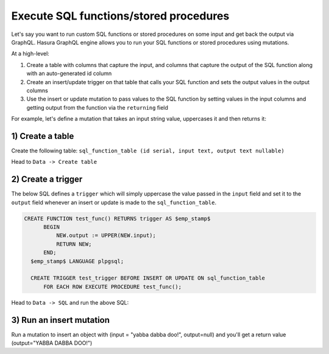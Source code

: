 Execute SQL functions/stored procedures
=======================================

Let's say you want to run custom SQL functions or stored procedures on some input and get back the output via GraphQL.
Hasura GraphQL engine allows you to run your SQL functions or stored procedures using mutations.

At a high-level:

#. Create a table with columns that capture the input, and columns that capture the output of the SQL function along
   with an auto-generated id column
#. Create an insert/update trigger on that table that calls your SQL function and sets the output values in the output
   columns
#. Use the insert or update mutation to pass values to the SQL function by setting values in the input columns and
   getting output from the function via the ``returning`` field

For example, let's define a mutation that takes an input string value, uppercases it and then returns it:

1) Create a table
-----------------

Create the following table: ``sql_function_table (id serial, input text, output text nullable)``

Head to ``Data -> Create table``

.. image:: ../../../img/graphql/manual/schema/create-sql-fn-table.png

2) Create a trigger
-------------------

The below SQL defines a ``trigger`` which will simply uppercase the value passed in the ``input`` field and set it to
the ``output`` field whenever an insert or update is made to the ``sql_function_table``.

.. code-block:: plpgsql

   CREATE FUNCTION test_func() RETURNS trigger AS $emp_stamp$
         BEGIN
             NEW.output := UPPER(NEW.input);
             RETURN NEW;
         END;
     $emp_stamp$ LANGUAGE plpgsql;

     CREATE TRIGGER test_trigger BEFORE INSERT OR UPDATE ON sql_function_table
         FOR EACH ROW EXECUTE PROCEDURE test_func();

Head to ``Data -> SQL`` and run the above SQL:

.. image:: ../../../img/graphql/manual/schema/create-trigger.png

3) Run an insert mutation
-------------------------

Run a mutation to insert an object with (input = "yabba dabba doo!", output=null) and you'll get a return
value (output="YABBA DABBA DOO!")

.. graphiql::
  :view_only:
  :query:
    mutation {
      insert_sql_function_table (
        objects: [
          {input: "yabba dabba doo!"}
        ]
      ) {
        returning {
          output
        }
      }
    }
  :response:
    {
      "data": {
        "insert_sql_function_table": {
          "returning": [
            {
              "output": "YABBA DABBA DOO!"
            }
          ]
        }
      }
    }
